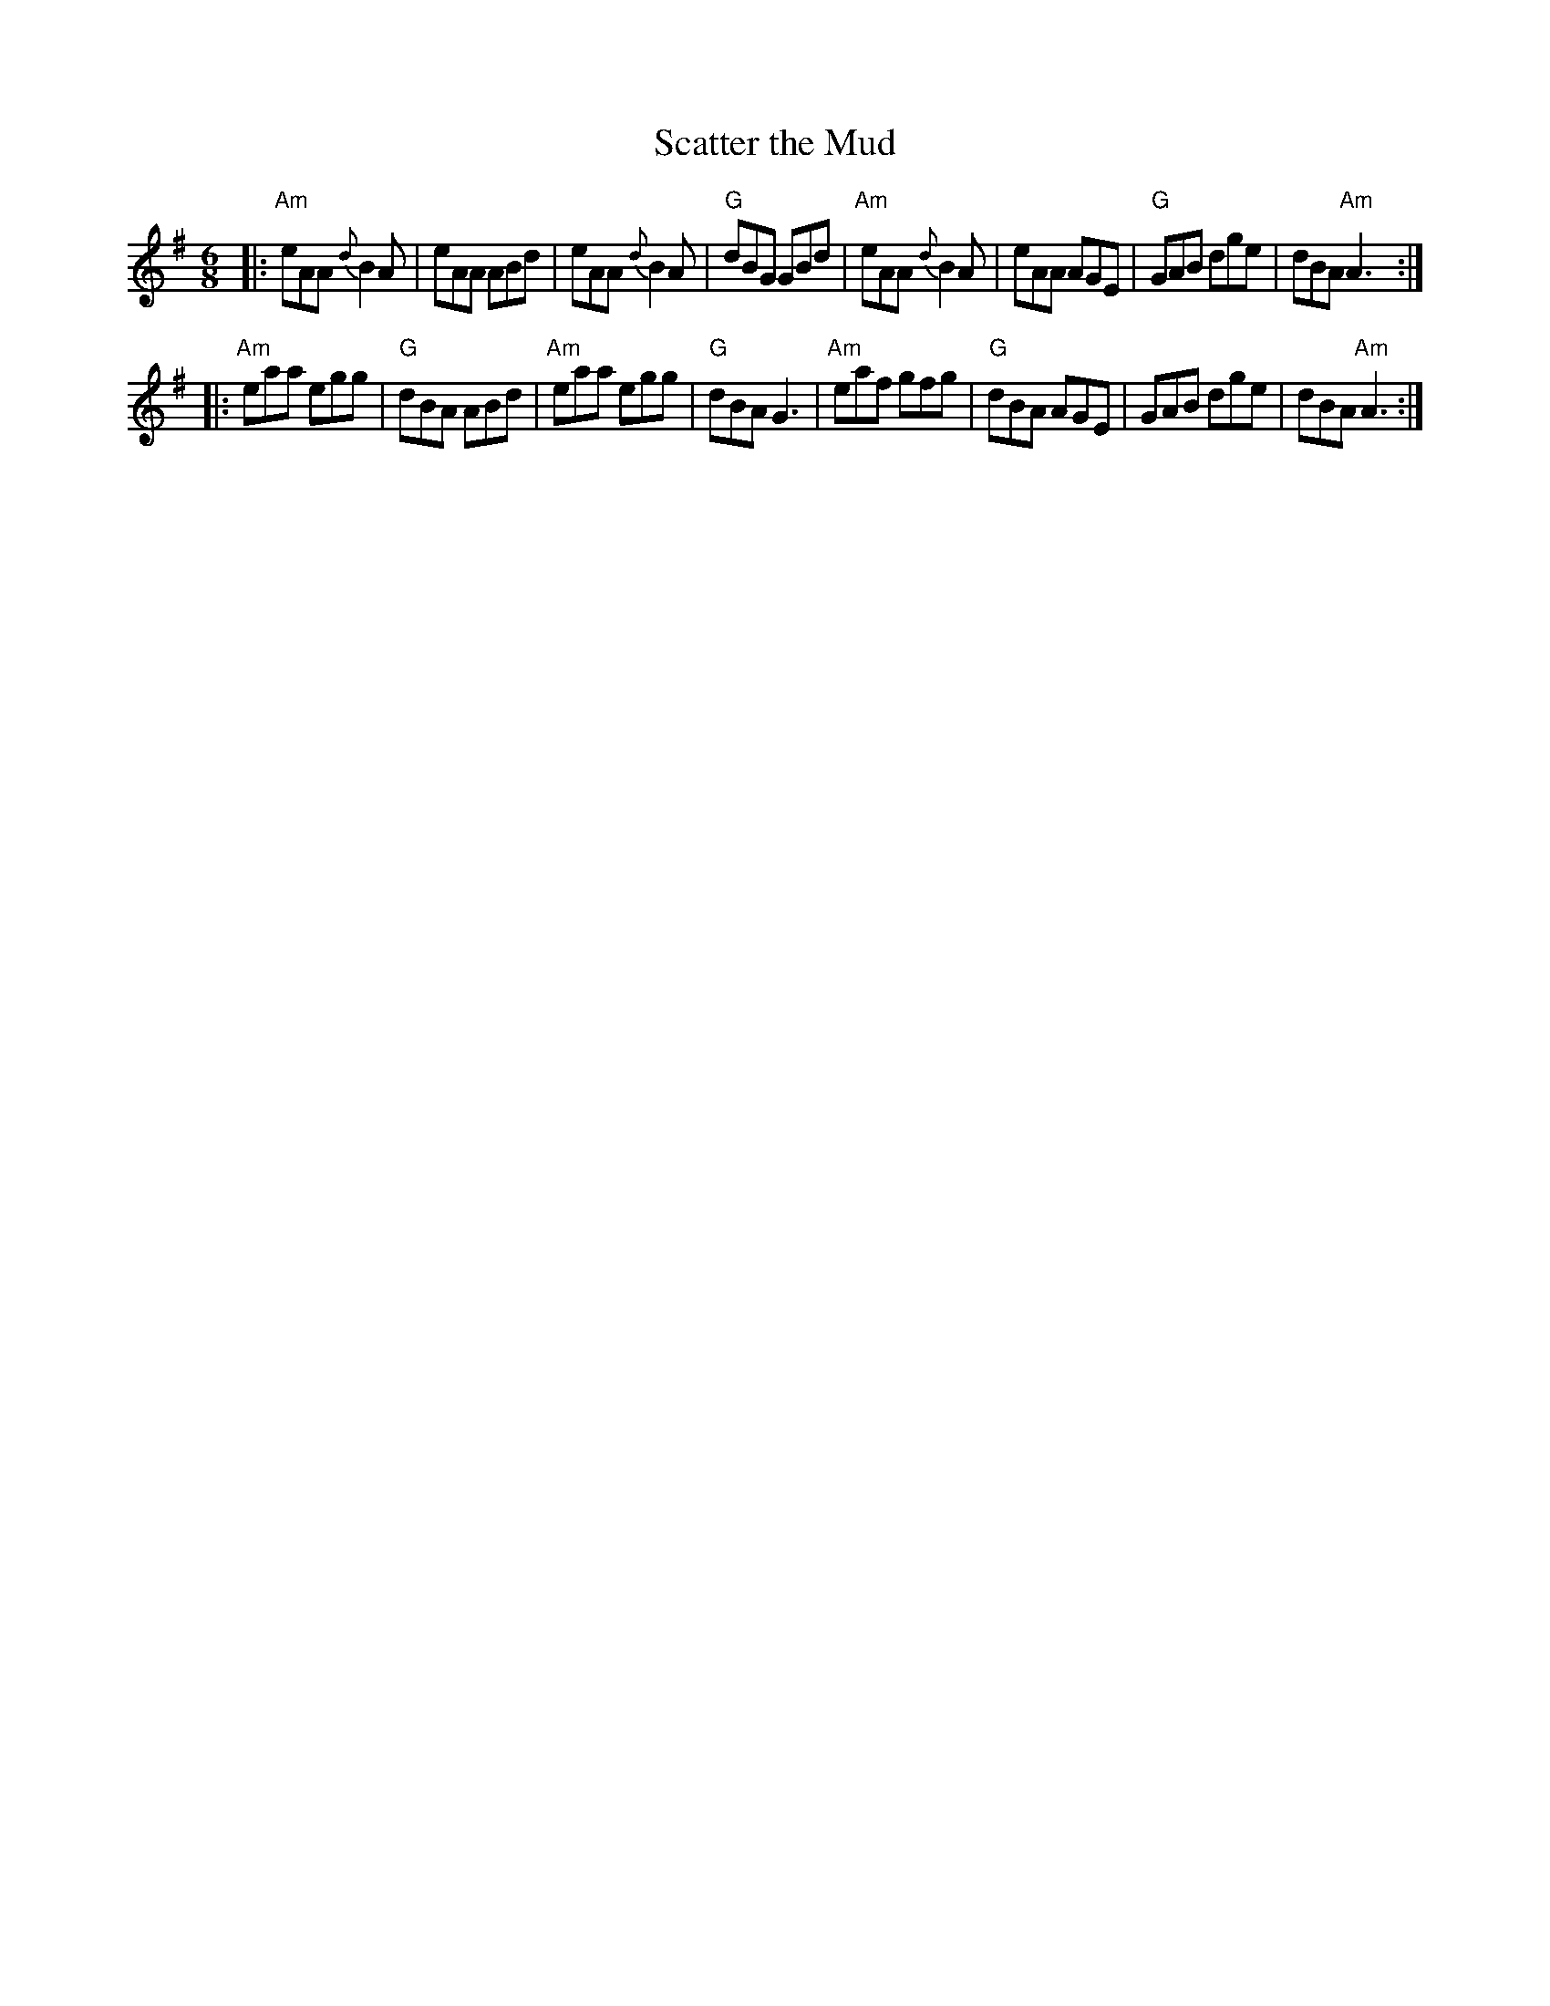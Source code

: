 X: 1
T: Scatter the Mud
R: jig
B: Francis O'Neill: "The Dance Music of Ireland" (1907) no. 187
S: Version in the Milford Contra Dance tunebook.
Z: 2016 John Chambers <jc:trillian.mit.edu>
M: 6/8
L: 1/8
K: Ador
|:\
"Am"eAA {d}B2A | eAA ABd | eAA {d}B2A | "G"dBG GBd |\
"Am"eAA {d}B2A | eAA AGE | "G"GAB dge | dBA "Am"A3 :|
|:\
"Am"eaa egg | "G"dBA ABd | "Am"eaa egg | "G"dBA G3 |\
"Am"eaf gfg | "G"dBA AGE | GAB dge | dBA "Am"A3 :|
